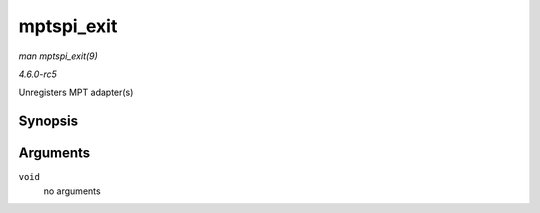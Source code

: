 .. -*- coding: utf-8; mode: rst -*-

.. _API-mptspi-exit:

===========
mptspi_exit
===========

*man mptspi_exit(9)*

*4.6.0-rc5*

Unregisters MPT adapter(s)


Synopsis
========

.. c:function:: void __exit mptspi_exit( void )

Arguments
=========

``void``
    no arguments


.. ------------------------------------------------------------------------------
.. This file was automatically converted from DocBook-XML with the dbxml
.. library (https://github.com/return42/sphkerneldoc). The origin XML comes
.. from the linux kernel, refer to:
..
.. * https://github.com/torvalds/linux/tree/master/Documentation/DocBook
.. ------------------------------------------------------------------------------
